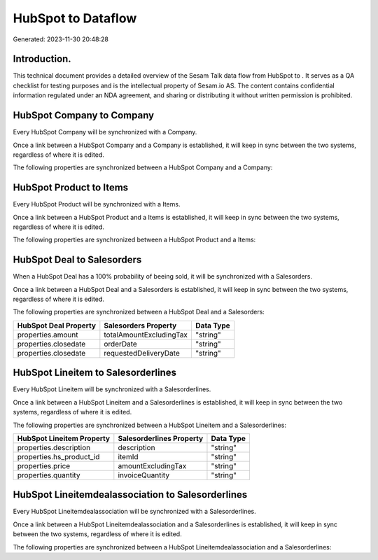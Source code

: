 ====================
HubSpot to  Dataflow
====================

Generated: 2023-11-30 20:48:28

Introduction.
------------

This technical document provides a detailed overview of the Sesam Talk data flow from HubSpot to . It serves as a QA checklist for testing purposes and is the intellectual property of Sesam.io AS. The content contains confidential information regulated under an NDA agreement, and sharing or distributing it without written permission is prohibited.

HubSpot Company to  Company
---------------------------
Every HubSpot Company will be synchronized with a  Company.

Once a link between a HubSpot Company and a  Company is established, it will keep in sync between the two systems, regardless of where it is edited.

The following properties are synchronized between a HubSpot Company and a  Company:

.. list-table::
   :header-rows: 1

   * - HubSpot Company Property
     -  Company Property
     -  Data Type


HubSpot Product to  Items
-------------------------
Every HubSpot Product will be synchronized with a  Items.

Once a link between a HubSpot Product and a  Items is established, it will keep in sync between the two systems, regardless of where it is edited.

The following properties are synchronized between a HubSpot Product and a  Items:

.. list-table::
   :header-rows: 1

   * - HubSpot Product Property
     -  Items Property
     -  Data Type


HubSpot Deal to  Salesorders
----------------------------
When a HubSpot Deal has a 100% probability of beeing sold, it  will be synchronized with a  Salesorders.

Once a link between a HubSpot Deal and a  Salesorders is established, it will keep in sync between the two systems, regardless of where it is edited.

The following properties are synchronized between a HubSpot Deal and a  Salesorders:

.. list-table::
   :header-rows: 1

   * - HubSpot Deal Property
     -  Salesorders Property
     -  Data Type
   * - properties.amount
     - totalAmountExcludingTax
     - "string"
   * - properties.closedate
     - orderDate
     - "string"
   * - properties.closedate
     - requestedDeliveryDate
     - "string"


HubSpot Lineitem to  Salesorderlines
------------------------------------
Every HubSpot Lineitem will be synchronized with a  Salesorderlines.

Once a link between a HubSpot Lineitem and a  Salesorderlines is established, it will keep in sync between the two systems, regardless of where it is edited.

The following properties are synchronized between a HubSpot Lineitem and a  Salesorderlines:

.. list-table::
   :header-rows: 1

   * - HubSpot Lineitem Property
     -  Salesorderlines Property
     -  Data Type
   * - properties.description
     - description
     - "string"
   * - properties.hs_product_id
     - itemId
     - "string"
   * - properties.price
     - amountExcludingTax
     - "string"
   * - properties.quantity
     - invoiceQuantity
     - "string"


HubSpot Lineitemdealassociation to  Salesorderlines
---------------------------------------------------
Every HubSpot Lineitemdealassociation will be synchronized with a  Salesorderlines.

Once a link between a HubSpot Lineitemdealassociation and a  Salesorderlines is established, it will keep in sync between the two systems, regardless of where it is edited.

The following properties are synchronized between a HubSpot Lineitemdealassociation and a  Salesorderlines:

.. list-table::
   :header-rows: 1

   * - HubSpot Lineitemdealassociation Property
     -  Salesorderlines Property
     -  Data Type


